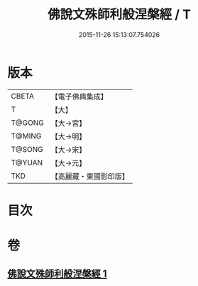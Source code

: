 #+TITLE: 佛說文殊師利般涅槃經 / T
#+DATE: 2015-11-26 15:13:07.754026
* 版本
 |     CBETA|【電子佛典集成】|
 |         T|【大】     |
 |    T@GONG|【大→宮】   |
 |    T@MING|【大→明】   |
 |    T@SONG|【大→宋】   |
 |    T@YUAN|【大→元】   |
 |       TKD|【高麗藏・東國影印版】|

* 目次
* 卷
** [[file:KR6i0064_001.txt][佛說文殊師利般涅槃經 1]]
